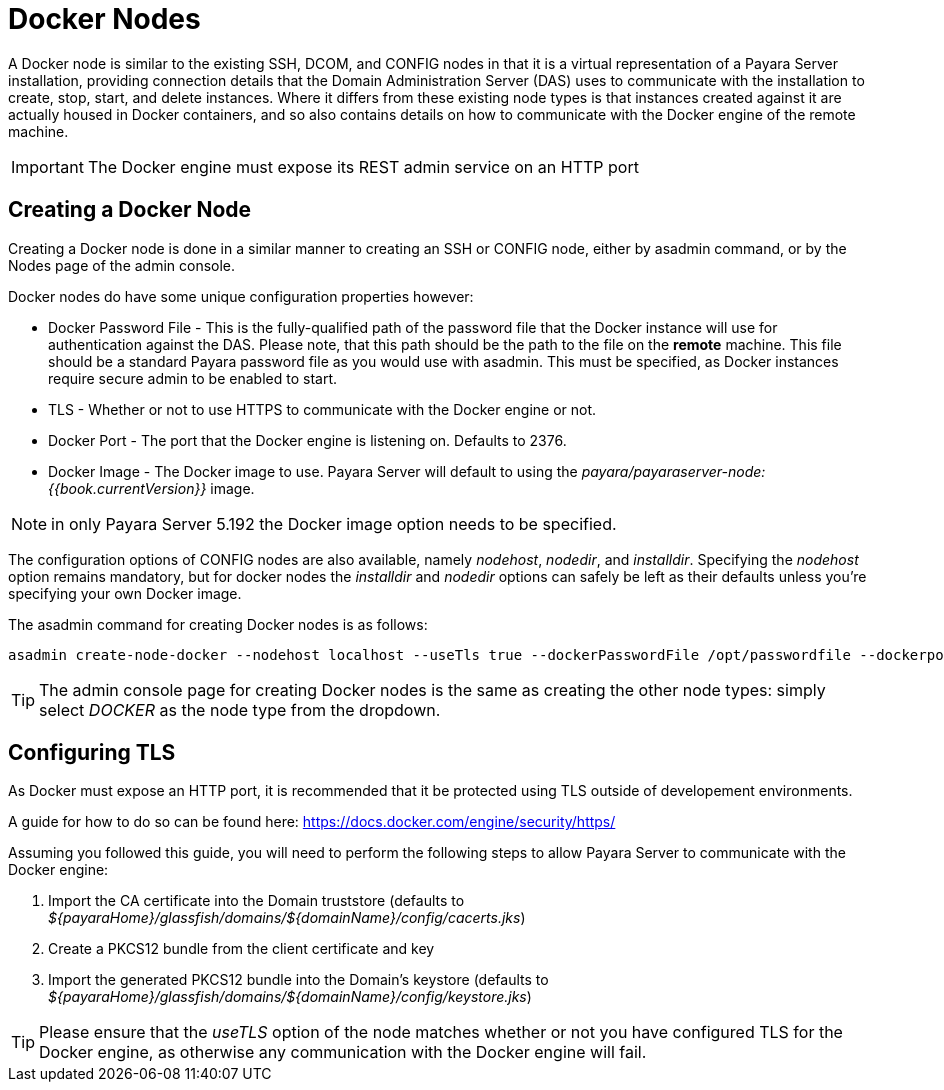 [[docker-nodes]]
= Docker Nodes

A Docker node is similar to the existing SSH, DCOM, and CONFIG nodes in that
it is a virtual representation of a Payara Server installation, providing connection
details that the Domain Administration Server (DAS) uses to communicate with the
installation to create, stop, start, and delete instances. Where it
differs from these existing node types is that instances created against it are actually housed in Docker containers,
and so also contains details on how to communicate with the
Docker engine of the remote machine.

IMPORTANT: The Docker engine must expose its REST admin service on an HTTP port

[[creating-a-node]]
== Creating a Docker Node

Creating a Docker node is done in a similar manner to creating an SSH or CONFIG
node, either by asadmin command, or by the Nodes page of the admin console.

Docker nodes do have some unique configuration properties however:

* Docker Password File - This is the fully-qualified path of the password file that the Docker instance will use for
authentication against the DAS. Please note, that this path should be the path to the file on the *remote* machine.
This file should be a standard Payara password file as you would use with asadmin. This must be specified, as Docker
instances require secure admin to be enabled to start.
* TLS - Whether or not to use HTTPS to communicate with the Docker engine or not.
* Docker Port - The port that the Docker engine is listening on. Defaults to 2376.
* Docker Image - The Docker image to use. Payara Server will default to using the
_payara/payaraserver-node:{{book.currentVersion}}_ image.

NOTE: in only Payara Server 5.192 the Docker image option needs to be specified.

The configuration options of CONFIG nodes are also available, namely _nodehost_, _nodedir_, and _installdir_. Specifying
the _nodehost_ option remains mandatory, but for docker nodes the _installdir_ and _nodedir_ options can safely be left as
their defaults unless you're specifying your own Docker image.

The asadmin command for creating Docker nodes is as follows:

[source, shell]
----
asadmin create-node-docker --nodehost localhost --useTls true --dockerPasswordFile /opt/passwordfile --dockerport 2376 DockerInstance1
----

TIP: The admin console page for creating Docker nodes is the same as creating the other node types: simply
select _DOCKER_ as the node type from the dropdown.

[[configuring-tls]]
== Configuring TLS

As Docker must expose an HTTP port, it is recommended that it be protected using TLS outside of developement environments.

A guide for how to do so can be found here: https://docs.docker.com/engine/security/https/

Assuming you followed this guide, you will need to perform the following steps to allow Payara Server to communicate
with the Docker engine:

1. Import the CA certificate into the Domain truststore (defaults to
_${payaraHome}/glassfish/domains/${domainName}/config/cacerts.jks_)
2. Create a PKCS12 bundle from the client certificate and key
3. Import the generated PKCS12 bundle into the Domain's keystore (defaults to
_${payaraHome}/glassfish/domains/${domainName}/config/keystore.jks_)

TIP: Please ensure that the _useTLS_ option of the node matches whether or not you have configured TLS for the Docker
engine, as otherwise any communication with the Docker engine will fail.
